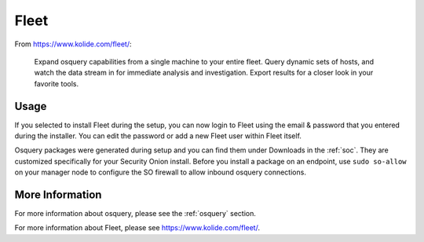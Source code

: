 .. _fleet:

Fleet
=====

From https://www.kolide.com/fleet/:

    Expand osquery capabilities from a single machine to your entire fleet. Query dynamic sets of hosts, and watch the data stream in for immediate analysis and investigation. Export results for a closer look in your favorite tools.
    
Usage
-----

If you selected to install Fleet during the setup, you can now login to Fleet using the email & password that you entered during the installer. You can edit the password or add a new Fleet user within Fleet itself.

Osquery packages were generated during setup and you can find them under Downloads in the :ref:`soc`. They are customized specifically for your Security Onion install. Before you install a package on an endpoint, use ``sudo so-allow`` on your manager node to configure the SO firewall to allow inbound osquery connections.

More Information
----------------

For more information about osquery, please see the :ref:`osquery` section.

For more information about Fleet, please see https://www.kolide.com/fleet/.
